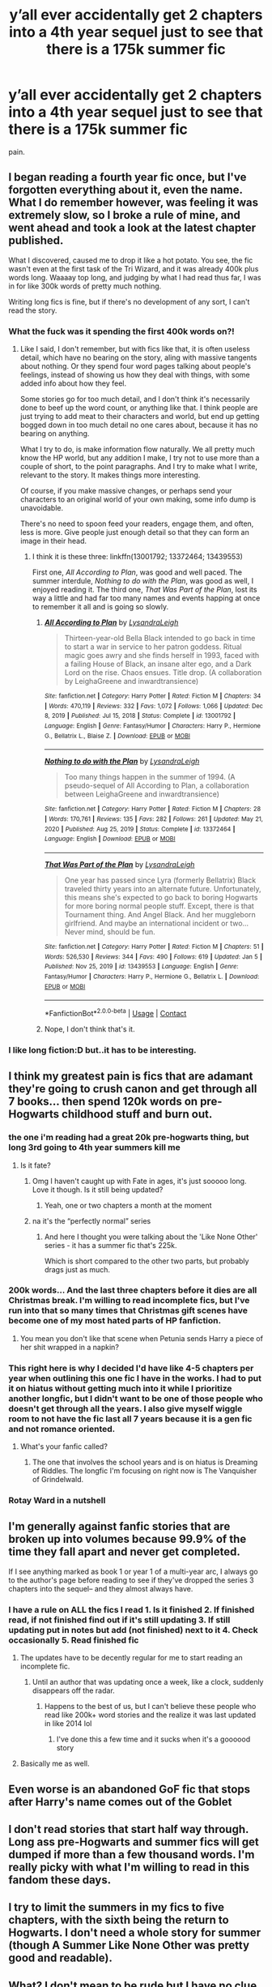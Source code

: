 #+TITLE: y’all ever accidentally get 2 chapters into a 4th year sequel just to see that there is a 175k summer fic

* y’all ever accidentally get 2 chapters into a 4th year sequel just to see that there is a 175k summer fic
:PROPERTIES:
:Author: adamistroubled
:Score: 112
:DateUnix: 1620958248.0
:DateShort: 2021-May-14
:FlairText: Discussion
:END:
pain.


** I began reading a fourth year fic once, but I've forgotten everything about it, even the name. What I do remember however, was feeling it was extremely slow, so I broke a rule of mine, and went ahead and took a look at the latest chapter published.

What I discovered, caused me to drop it like a hot potato. You see, the fic wasn't even at the first task of the Tri Wizard, and it was already 400k plus words long. Waaaay top long, and judging by what I had read thus far, I was in for like 300k words of pretty much nothing.

Writing long fics is fine, but if there's no development of any sort, I can't read the story.
:PROPERTIES:
:Author: IceReddit87
:Score: 56
:DateUnix: 1620970768.0
:DateShort: 2021-May-14
:END:

*** What the fuck was it spending the first 400k words on?!
:PROPERTIES:
:Author: gerstein03
:Score: 15
:DateUnix: 1620988091.0
:DateShort: 2021-May-14
:END:

**** Like I said, I don't remember, but with fics like that, it is often useless detail, which have no bearing on the story, aling with massive tangents about nothing. Or they spend four word pages talking about people's feelings, instead of showing us how they deal with things, with some added info about how they feel.

Some stories go for too much detail, and I don't think it's necessarily done to beef up the word count, or anything like that. I think people are just trying to add meat to their characters and world, but end up getting bogged down in too much detail no one cares about, because it has no bearing on anything.

What I try to do, is make information flow naturally. We all pretty much know the HP world, but any addition I make, I try not to use more than a couple of short, to the point paragraphs. And I try to make what I write, relevant to the story. It makes things more interesting.

Of course, if you make massive changes, or perhaps send your characters to an original world of your own making, some info dump is unavoidable.

There's no need to spoon feed your readers, engage them, and often, less is more. Give people just enough detail so that they can form an image in their head.
:PROPERTIES:
:Author: IceReddit87
:Score: 15
:DateUnix: 1620989415.0
:DateShort: 2021-May-14
:END:

***** I think it is these three: linkffn(13001792; 13372464; 13439553)

First one, /All According to Plan/, was good and well paced. The summer interdule, /Nothing to do with the Plan/, was good as well, I enjoyed reading it. The third one, /That Was Part of the Plan/, lost its way a little and had far too many names and events happing at once to remember it all and is going so slowly.
:PROPERTIES:
:Author: rawmeat898
:Score: 1
:DateUnix: 1621183785.0
:DateShort: 2021-May-16
:END:

****** [[https://www.fanfiction.net/s/13001792/1/][*/All According to Plan/*]] by [[https://www.fanfiction.net/u/10948791/LysandraLeigh][/LysandraLeigh/]]

#+begin_quote
  Thirteen-year-old Bella Black intended to go back in time to start a war in service to her patron goddess. Ritual magic goes awry and she finds herself in 1993, faced with a failing House of Black, an insane alter ego, and a Dark Lord on the rise. Chaos ensues. Title drop. (A collaboration by LeighaGreene and inwardtransience)
#+end_quote

^{/Site/:} ^{fanfiction.net} ^{*|*} ^{/Category/:} ^{Harry} ^{Potter} ^{*|*} ^{/Rated/:} ^{Fiction} ^{M} ^{*|*} ^{/Chapters/:} ^{34} ^{*|*} ^{/Words/:} ^{470,119} ^{*|*} ^{/Reviews/:} ^{332} ^{*|*} ^{/Favs/:} ^{1,072} ^{*|*} ^{/Follows/:} ^{1,066} ^{*|*} ^{/Updated/:} ^{Dec} ^{8,} ^{2019} ^{*|*} ^{/Published/:} ^{Jul} ^{15,} ^{2018} ^{*|*} ^{/Status/:} ^{Complete} ^{*|*} ^{/id/:} ^{13001792} ^{*|*} ^{/Language/:} ^{English} ^{*|*} ^{/Genre/:} ^{Fantasy/Humor} ^{*|*} ^{/Characters/:} ^{Harry} ^{P.,} ^{Hermione} ^{G.,} ^{Bellatrix} ^{L.,} ^{Blaise} ^{Z.} ^{*|*} ^{/Download/:} ^{[[http://www.ff2ebook.com/old/ffn-bot/index.php?id=13001792&source=ff&filetype=epub][EPUB]]} ^{or} ^{[[http://www.ff2ebook.com/old/ffn-bot/index.php?id=13001792&source=ff&filetype=mobi][MOBI]]}

--------------

[[https://www.fanfiction.net/s/13372464/1/][*/Nothing to do with the Plan/*]] by [[https://www.fanfiction.net/u/10948791/LysandraLeigh][/LysandraLeigh/]]

#+begin_quote
  Too many things happen in the summer of 1994. (A pseudo-sequel of All According to Plan, a collaboration between LeighaGreene and inwardtransience)
#+end_quote

^{/Site/:} ^{fanfiction.net} ^{*|*} ^{/Category/:} ^{Harry} ^{Potter} ^{*|*} ^{/Rated/:} ^{Fiction} ^{M} ^{*|*} ^{/Chapters/:} ^{28} ^{*|*} ^{/Words/:} ^{170,761} ^{*|*} ^{/Reviews/:} ^{135} ^{*|*} ^{/Favs/:} ^{282} ^{*|*} ^{/Follows/:} ^{261} ^{*|*} ^{/Updated/:} ^{May} ^{21,} ^{2020} ^{*|*} ^{/Published/:} ^{Aug} ^{25,} ^{2019} ^{*|*} ^{/Status/:} ^{Complete} ^{*|*} ^{/id/:} ^{13372464} ^{*|*} ^{/Language/:} ^{English} ^{*|*} ^{/Download/:} ^{[[http://www.ff2ebook.com/old/ffn-bot/index.php?id=13372464&source=ff&filetype=epub][EPUB]]} ^{or} ^{[[http://www.ff2ebook.com/old/ffn-bot/index.php?id=13372464&source=ff&filetype=mobi][MOBI]]}

--------------

[[https://www.fanfiction.net/s/13439553/1/][*/That Was Part of the Plan/*]] by [[https://www.fanfiction.net/u/10948791/LysandraLeigh][/LysandraLeigh/]]

#+begin_quote
  One year has passed since Lyra (formerly Bellatrix) Black traveled thirty years into an alternate future. Unfortunately, this means she's expected to go back to boring Hogwarts for more boring normal people stuff. Except, there is that Tournament thing. And Angel Black. And her muggleborn girlfriend. And maybe an international incident or two... Never mind, should be fun.
#+end_quote

^{/Site/:} ^{fanfiction.net} ^{*|*} ^{/Category/:} ^{Harry} ^{Potter} ^{*|*} ^{/Rated/:} ^{Fiction} ^{M} ^{*|*} ^{/Chapters/:} ^{51} ^{*|*} ^{/Words/:} ^{526,530} ^{*|*} ^{/Reviews/:} ^{344} ^{*|*} ^{/Favs/:} ^{490} ^{*|*} ^{/Follows/:} ^{619} ^{*|*} ^{/Updated/:} ^{Jan} ^{5} ^{*|*} ^{/Published/:} ^{Nov} ^{25,} ^{2019} ^{*|*} ^{/id/:} ^{13439553} ^{*|*} ^{/Language/:} ^{English} ^{*|*} ^{/Genre/:} ^{Fantasy/Humor} ^{*|*} ^{/Characters/:} ^{Harry} ^{P.,} ^{Hermione} ^{G.,} ^{Bellatrix} ^{L.} ^{*|*} ^{/Download/:} ^{[[http://www.ff2ebook.com/old/ffn-bot/index.php?id=13439553&source=ff&filetype=epub][EPUB]]} ^{or} ^{[[http://www.ff2ebook.com/old/ffn-bot/index.php?id=13439553&source=ff&filetype=mobi][MOBI]]}

--------------

*FanfictionBot*^{2.0.0-beta} | [[https://github.com/FanfictionBot/reddit-ffn-bot/wiki/Usage][Usage]] | [[https://www.reddit.com/message/compose?to=tusing][Contact]]
:PROPERTIES:
:Author: FanfictionBot
:Score: 1
:DateUnix: 1621183814.0
:DateShort: 2021-May-16
:END:


****** Nope, I don't think that's it.
:PROPERTIES:
:Author: IceReddit87
:Score: 1
:DateUnix: 1621184264.0
:DateShort: 2021-May-16
:END:


*** I like long fiction:D but..it has to be interesting.
:PROPERTIES:
:Author: FireflyArc
:Score: 3
:DateUnix: 1621003549.0
:DateShort: 2021-May-14
:END:


** I think my greatest pain is fics that are adamant they're going to crush canon and get through all 7 books... then spend 120k words on pre-Hogwarts childhood stuff and burn out.
:PROPERTIES:
:Author: Leikiz
:Score: 117
:DateUnix: 1620965884.0
:DateShort: 2021-May-14
:END:

*** the one i'm reading had a great 20k pre-hogwarts thing, but long 3rd going to 4th year summers kill me
:PROPERTIES:
:Author: adamistroubled
:Score: 27
:DateUnix: 1620966731.0
:DateShort: 2021-May-14
:END:

**** Is it fate?
:PROPERTIES:
:Author: Snoo-18412
:Score: 8
:DateUnix: 1620988272.0
:DateShort: 2021-May-14
:END:

***** Omg I haven't caught up with Fate in ages, it's just sooooo long. Love it though. Is it still being updated?
:PROPERTIES:
:Author: Cosmiicao
:Score: 4
:DateUnix: 1620993677.0
:DateShort: 2021-May-14
:END:

****** Yeah, one or two chapters a month at the moment
:PROPERTIES:
:Author: IlliterateJanitor
:Score: 3
:DateUnix: 1620996407.0
:DateShort: 2021-May-14
:END:


***** na it's the “perfectly normal” series
:PROPERTIES:
:Author: adamistroubled
:Score: 5
:DateUnix: 1620998409.0
:DateShort: 2021-May-14
:END:

****** And here I thought you were talking about the 'Like None Other' series - it has a summer fic that's 225k.

Which is short compared to the other two parts, but probably drags just as much.
:PROPERTIES:
:Author: hrmdurr
:Score: 4
:DateUnix: 1621011540.0
:DateShort: 2021-May-14
:END:


*** 200k words... And the last three chapters before it dies are all Christmas break. I'm willing to read incomplete fics, but I've run into that so many times that Christmas gift scenes have become one of my most hated parts of HP fanfiction.
:PROPERTIES:
:Author: CharsCustomerService
:Score: 9
:DateUnix: 1621001470.0
:DateShort: 2021-May-14
:END:

**** You mean you don't like that scene when Petunia sends Harry a piece of her shit wrapped in a napkin?
:PROPERTIES:
:Author: I_love_DPs
:Score: 8
:DateUnix: 1621015396.0
:DateShort: 2021-May-14
:END:


*** This right here is why I decided I'd have like 4-5 chapters per year when outlining this one fic I have in the works. I had to put it on hiatus without getting much into it while I prioritize another longfic, but I didn't want to be one of those people who doesn't get through all the years. I also give myself wiggle room to not have the fic last all 7 years because it is a gen fic and not romance oriented.
:PROPERTIES:
:Author: Japanese_Lasagna
:Score: 8
:DateUnix: 1620969411.0
:DateShort: 2021-May-14
:END:

**** What's your fanfic called?
:PROPERTIES:
:Author: NMRM42
:Score: 4
:DateUnix: 1621001583.0
:DateShort: 2021-May-14
:END:

***** The one that involves the school years and is on hiatus is Dreaming of Riddles. The longfic I'm focusing on right now is The Vanquisher of Grindelwald.
:PROPERTIES:
:Author: Japanese_Lasagna
:Score: 1
:DateUnix: 1621041030.0
:DateShort: 2021-May-15
:END:


*** Rotay Ward in a nutshell
:PROPERTIES:
:Author: Janniinger
:Score: 1
:DateUnix: 1621007721.0
:DateShort: 2021-May-14
:END:


** I'm generally against fanfic stories that are broken up into volumes because 99.9% of the time they fall apart and never get completed.

If I see anything marked as book 1 or year 1 of a multi-year arc, I always go to the author's page before reading to see if they've dropped the series 3 chapters into the sequel-- and they almost always have.
:PROPERTIES:
:Author: zugrian
:Score: 38
:DateUnix: 1620974073.0
:DateShort: 2021-May-14
:END:

*** I have a rule on ALL the fics I read 1. Is it finished 2. If finished read, if not finished find out if it's still updating 3. If still updating put in notes but add (not finished) next to it 4. Check occasionally 5. Read finished fic
:PROPERTIES:
:Author: i_am_a_Lieser
:Score: 12
:DateUnix: 1621003226.0
:DateShort: 2021-May-14
:END:

**** The updates have to be decently regular for me to start reading an incomplete fic.
:PROPERTIES:
:Author: OptimusPrime721
:Score: 6
:DateUnix: 1621017822.0
:DateShort: 2021-May-14
:END:

***** Until an author that was updating once a week, like a clock, suddenly disappears off the radar.
:PROPERTIES:
:Author: Deiskos
:Score: 5
:DateUnix: 1621026684.0
:DateShort: 2021-May-15
:END:

****** Happens to the best of us, but I can't believe these people who read like 200k+ word stories and the realize it was last updated in like 2014 lol
:PROPERTIES:
:Author: OptimusPrime721
:Score: 2
:DateUnix: 1621028046.0
:DateShort: 2021-May-15
:END:

******* I've done this a few time and it sucks when it's a goooood story
:PROPERTIES:
:Author: she-Bro
:Score: 3
:DateUnix: 1621033787.0
:DateShort: 2021-May-15
:END:


**** Basically me as well.
:PROPERTIES:
:Author: NRNstephaniemorelli
:Score: 2
:DateUnix: 1621012676.0
:DateShort: 2021-May-14
:END:


** Even worse is an abandoned GoF fic that stops after Harry's name comes out of the Goblet
:PROPERTIES:
:Author: SurvivElite
:Score: 9
:DateUnix: 1621002825.0
:DateShort: 2021-May-14
:END:


** I don't read stories that start half way through. Long ass pre-Hogwarts and summer fics will get dumped if more than a few thousand words. I'm really picky with what I'm willing to read in this fandom these days.
:PROPERTIES:
:Author: Demandred3000
:Score: 6
:DateUnix: 1620975512.0
:DateShort: 2021-May-14
:END:


** I try to limit the summers in my fics to five chapters, with the sixth being the return to Hogwarts. I don't need a whole story for summer (though A Summer Like None Other was pretty good and readable).
:PROPERTIES:
:Author: Welfycat
:Score: 5
:DateUnix: 1621005197.0
:DateShort: 2021-May-14
:END:


** What? I don't mean to be rude but I have no clue what you're talking about. Could you please elaborate a bit?
:PROPERTIES:
:Author: I_love_DPs
:Score: 3
:DateUnix: 1621015293.0
:DateShort: 2021-May-14
:END:

*** i'm reading a fic that has a 175k word long 3rd-4th year summer and i accidentally skipped it and got to 4th year at hogwarts and i don't wanna go back and read the summer fic
:PROPERTIES:
:Author: adamistroubled
:Score: 3
:DateUnix: 1621015479.0
:DateShort: 2021-May-14
:END:

**** Oh... Geez... what could have Harry done the whole summer considering he's not allowed to even use magic? I don't think it's such a loss.
:PROPERTIES:
:Author: I_love_DPs
:Score: 6
:DateUnix: 1621016061.0
:DateShort: 2021-May-14
:END:


** Let me guess, dodging prison and stealing witches
:PROPERTIES:
:Author: ThegamerwhokillsNPC
:Score: 7
:DateUnix: 1620987326.0
:DateShort: 2021-May-14
:END:


** I would say Royal Ward is described perfectly by this It starts with harry saving the Royal prince from bullying vernon dying and sirius getting freed. After that i jumped to the last chapter to find out how far in the fic goes(around 40 more chapters...).

The last chapter starts with Dumbledore telling the Weasleys to help Harry get to platform 9 3/4.
:PROPERTIES:
:Author: Janniinger
:Score: 2
:DateUnix: 1621008040.0
:DateShort: 2021-May-14
:END:

*** I am basically waiting for Royal Ward to get finished before I re-read it, I started reading it before I realized it was unfinished, got to the last chapter and was like nooo, subscribed and am now waiting for it to finish.
:PROPERTIES:
:Author: NRNstephaniemorelli
:Score: 1
:DateUnix: 1621013253.0
:DateShort: 2021-May-14
:END:
